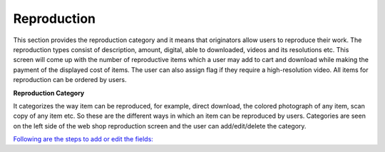 Reproduction
============

This section provides the reproduction category and it means that
originators allow users to reproduce their work. The reproduction types
consist of description, amount, digital, able to downloaded, videos and
its resolutions etc. This screen will come up with the number of
reproductive items which a user may add to cart and download while
making the payment of the displayed cost of items. The user can also
assign flag if they require a high-resolution video. All items for
reproduction can be ordered by users.

**Reproduction Category**

It categorizes the way item can be reproduced, for example, direct
download, the colored photograph of any item, scan copy of any item etc.
So these are the different ways in which an item can be reproduced by
users. Categories are seen on the left side of the web shop reproduction
screen and the user can add/edit/delete the category.

`Following are the steps to add or edit the
fields: <https://bitbucket.org/rkdahiya/atlantis-help-manual/src/16c73ef82540c3e134b0fe1d2d4bef0d0af9e843/Webshop/Reproduction/reproduction-add-edit.md?at=master&fileviewer=file-view-default>`__
